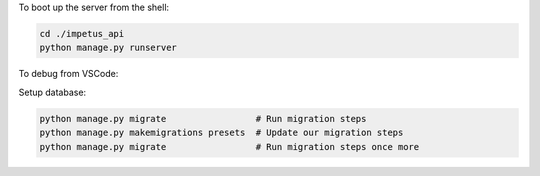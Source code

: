 To boot up the server from the shell:

.. code-block :: BASH

  cd ./impetus_api
  python manage.py runserver

To debug from VSCode:

.. code-block ::JSON

  {
    "version": "0.2.0",
    "configurations": [
      {
        "name": "Python: Django",
        "type": "python",
        "request": "launch",
        "program": "${workspaceFolder}/impetus_api/manage.py",
        "console": "integratedTerminal",
        "args": [
          "runserver",
          "--noreload",
          "--nothreading"
        ],
        "django": true
      }
    ]
  }


Setup database:

.. code-block :: BASH

  python manage.py migrate                 # Run migration steps
  python manage.py makemigrations presets  # Update our migration steps
  python manage.py migrate                 # Run migration steps once more